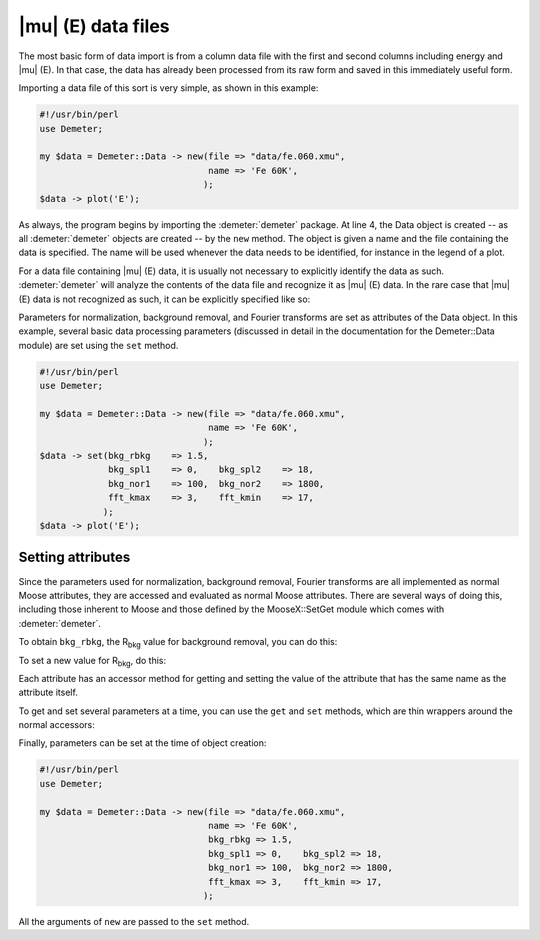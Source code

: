 
|mu| (E) data files
===================

The most basic form of data import is from a column data file with the
first and second columns including energy and |mu| (E). In that case, the
data has already been processed from its raw form and saved in this
immediately useful form.

Importing a data file of this sort is very simple, as shown in this
example:

.. code-block:: perl


    #!/usr/bin/perl
    use Demeter;

    my $data = Demeter::Data -> new(file => "data/fe.060.xmu",
                                    name => 'Fe 60K',
                                   );
    $data -> plot('E');

As always, the program begins by importing the :demeter:`demeter` package. At line
4, the Data object is created -- as all :demeter:`demeter` objects are created --
by the ``new`` method. The object is given a name and the file
containing the data is specified. The name will be used whenever the
data needs to be identified, for instance in the legend of a plot.

For a data file containing |mu| (E) data, it is usually not necessary
to explicitly identify the data as such. :demeter:`demeter` will
analyze the contents of the data file and recognize it as |mu| (E)
data. In the rare case that |mu| (E) data is not recognized as such,
it can be explicitly specified like so:

Parameters for normalization, background removal, and Fourier transforms
are set as attributes of the Data object. In this example, several basic
data processing parameters (discussed in detail in the documentation for
the Demeter::Data module) are set using the ``set`` method.

.. code-block:: perl


    #!/usr/bin/perl
    use Demeter;

    my $data = Demeter::Data -> new(file => "data/fe.060.xmu",
                                    name => 'Fe 60K',
                                   );
    $data -> set(bkg_rbkg    => 1.5,
                 bkg_spl1    => 0,    bkg_spl2    => 18,
                 bkg_nor1    => 100,  bkg_nor2    => 1800,
                 fft_kmax    => 3,    fft_kmin    => 17,
                );
    $data -> plot('E');


Setting attributes
------------------

Since the parameters used for normalization, background removal,
Fourier transforms are all implemented as normal Moose attributes,
they are accessed and evaluated as normal Moose attributes. There are
several ways of doing this, including those inherent to Moose and
those defined by the MooseX::SetGet module which comes with
:demeter:`demeter`.

To obtain ``bkg_rbkg``, the R\ :sub:`bkg` value for background removal,
you can do this:

To set a new value for R\ :sub:`bkg`, do this:

Each attribute has an accessor method for getting and setting the value
of the attribute that has the same name as the attribute itself.

To get and set several parameters at a time, you can use the ``get`` and
``set`` methods, which are thin wrappers around the normal accessors:

Finally, parameters can be set at the time of object creation:

.. code-block:: perl


    #!/usr/bin/perl
    use Demeter;

    my $data = Demeter::Data -> new(file => "data/fe.060.xmu",
                                    name => 'Fe 60K',
                                    bkg_rbkg => 1.5,
                                    bkg_spl1 => 0,    bkg_spl2 => 18,
                                    bkg_nor1 => 100,  bkg_nor2 => 1800,
                                    fft_kmax => 3,    fft_kmin => 17,
                                   );

All the arguments of ``new`` are passed to the ``set`` method.
